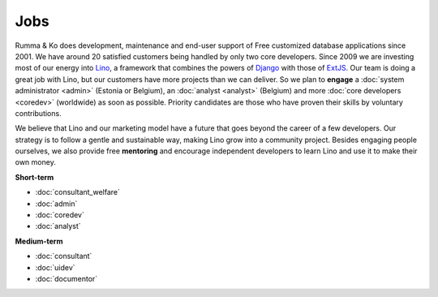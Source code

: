 =========
Jobs
=========

.. _Lino: http://www.lino-framework.org
.. _Django: http://www.djangoproject.org
.. _ExtJS: http://www.sencha.com/products/extjs/

Rumma & Ko does development, maintenance and end-user support of Free
customized database applications since 2001.  We have around 20
satisfied customers being handled by only two core developers.  Since
2009 we are investing most of our energy into Lino_, a framework that
combines the powers of Django_ with those of ExtJS_.  Our team is
doing a great job with Lino, but our customers have more projects than
we can deliver. So we plan to **engage** a :doc:`system administrator
<admin>` (Estonia or Belgium), an :doc:`analyst <analyst>` (Belgium)
and more :doc:`core developers <coredev>` (worldwide) as soon as
possible.  Priority candidates are those who have proven their skills
by voluntary contributions.

We believe that Lino and our marketing model have a future that goes
beyond the career of a few developers.  Our strategy is to follow a
gentle and sustainable way, making Lino grow into a community project.
Besides engaging people ourselves, we also provide free **mentoring**
and encourage independent developers to learn Lino and use it to make
their own money.

**Short-term**

- :doc:`consultant_welfare`
- :doc:`admin`
- :doc:`coredev`
- :doc:`analyst`

**Medium-term**

- :doc:`consultant`
- :doc:`uidev`
- :doc:`documentor`

